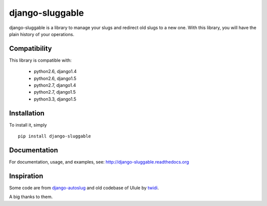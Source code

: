 django-sluggable
================

.. image:: https://secure.travis-ci.org/thoas/django-sluggable.png?branch=master
    :alt: Build Status
    :target: http://travis-ci.org/thoas/django-sluggable


django-sluggable is a library to manage your slugs and redirect old slugs
to a new one. With this library, you will have the plain history of your operations.

Compatibility
-------------

This library is compatible with:

    - python2.6, django1.4
    - python2.6, django1.5
    - python2.7, django1.4
    - python2.7, django1.5
    - python3.3, django1.5

Installation
------------

To install it, simply ::

    pip install django-sluggable

Documentation
-------------

For documentation, usage, and examples, see:
http://django-sluggable.readthedocs.org

Inspiration
-----------

Some code are from django-autoslug_ and old codebase of Ulule by twidi_.

A big thanks to them.

.. _django-autoslug: https://pypi.python.org/pypi/django-autoslug
.. _twidi: https://github.com/twidi
